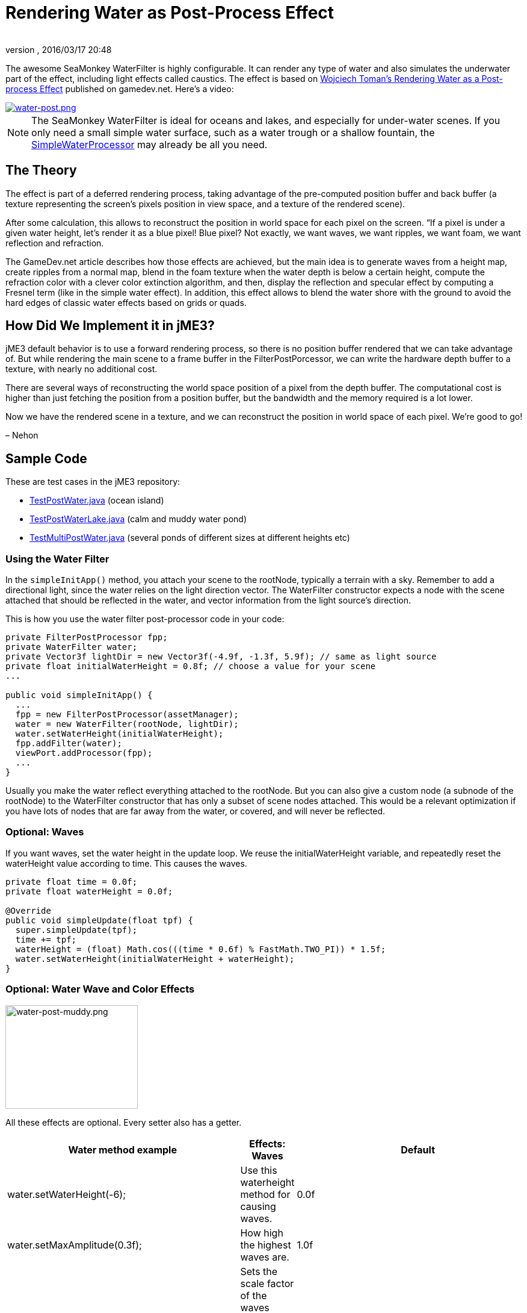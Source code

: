= Rendering Water as Post-Process Effect
:author:
:revnumber:
:revdate: 2016/03/17 20:48
:relfileprefix: ../../
:imagesdir: ../..
:uri-jmonkeyengine: https://github.com/jMonkeyEngine/jmonkeyengine/tree/master/
:uri-forum: https://hub.jmonkeyengine.org/
ifdef::env-github,env-browser[:outfilesuffix: .adoc]


The awesome SeaMonkey WaterFilter is highly configurable. It can render any type of water and also simulates the underwater part of the effect, including light effects called caustics. The effect is based on link:http://www.gamedev.net/page/reference/index.html/_//feature/fprogramming/rendering-water-as-a-post-process-effect-r2642[Wojciech Toman’s Rendering Water as a Post-process Effect] published on gamedev.net. Here's a video:


image::jme3/advanced/water-post.png[water-post.png,width="",height="",align="center",link=https://youtu.be/AWlUzgRN3Pc]


[NOTE]
====
The SeaMonkey WaterFilter is ideal for oceans and lakes, and especially for under-water scenes. If you only need a small simple water surface, such as a water trough or a shallow fountain, the <<jme3/advanced/water#,SimpleWaterProcessor>> may already be all you need.
====



== The Theory

The effect is part of a deferred rendering process, taking advantage of the pre-computed position buffer and back buffer (a texture representing the screen’s pixels position in view space, and a texture of the rendered scene).

After some calculation, this allows to reconstruct the position in world space for each pixel on the screen. “If a pixel is under a given water height, let’s render it as a blue pixel! Blue pixel? Not exactly, we want waves, we want ripples, we want foam, we want reflection and refraction.

The GameDev.net article describes how those effects are achieved, but the main idea is to generate waves from a height map, create ripples from a normal map, blend in the foam texture when the water depth is below a certain height, compute the refraction color with a clever color extinction algorithm, and then, display the reflection and specular effect by computing a Fresnel term (like in the simple water effect). In addition, this effect allows to blend the water shore with the ground to avoid the hard edges of classic water effects based on grids or quads.


== How Did We Implement it in jME3?

jME3 default behavior is to use a forward rendering process, so there is no position buffer rendered that we can take advantage of. But while rendering the main scene to a frame buffer in the FilterPostPorcessor, we can write the hardware depth buffer to a texture, with nearly no additional cost.

There are several ways of reconstructing the world space position of a pixel from the depth buffer. The computational cost is higher than just fetching the position from a position buffer, but the bandwidth and the memory required is a lot lower.

Now we have the rendered scene in a texture, and we can reconstruct the position in world space of each pixel. We’re good to go!

– Nehon


== Sample Code

These are test cases in the jME3 repository:

*  link:{uri-jmonkeyengine}jme3-examples/src/main/java/jme3test/water/TestPostWater.java[TestPostWater.java] (ocean island)
*  link:{uri-jmonkeyengine}jme3-examples/src/main/java/jme3test/water/TestPostWaterLake.java[TestPostWaterLake.java] (calm and muddy water pond)
*  link:{uri-jmonkeyengine}jme3-examples/src/main/java/jme3test/water/TestMultiPostWater.java[TestMultiPostWater.java] (several ponds of different sizes at different heights etc)


=== Using the Water Filter

In the `simpleInitApp()` method, you attach your scene to the rootNode, typically a terrain with a sky. Remember to add a directional light, since the water relies on the light direction vector. The WaterFilter constructor expects a node with the scene attached that should be reflected in the water, and vector information from the light source's direction.

This is how you use the water filter post-processor code in your code:

[source,java]
----

private FilterPostProcessor fpp;
private WaterFilter water;
private Vector3f lightDir = new Vector3f(-4.9f, -1.3f, 5.9f); // same as light source
private float initialWaterHeight = 0.8f; // choose a value for your scene
...

public void simpleInitApp() {
  ...
  fpp = new FilterPostProcessor(assetManager);
  water = new WaterFilter(rootNode, lightDir);
  water.setWaterHeight(initialWaterHeight);
  fpp.addFilter(water);
  viewPort.addProcessor(fpp);
  ...
}

----

Usually you make the water reflect everything attached to the rootNode. But you can also give a custom node (a subnode of the rootNode) to the WaterFilter constructor that has only a subset of scene nodes attached. This would be a relevant optimization if you have lots of nodes that are far away from the water, or covered, and will never be reflected.


=== Optional: Waves

If you want waves, set the water height in the update loop. We reuse the initialWaterHeight variable, and repeatedly reset the waterHeight value according to time. This causes the waves.

[source,java]
----

private float time = 0.0f;
private float waterHeight = 0.0f;

@Override
public void simpleUpdate(float tpf) {
  super.simpleUpdate(tpf);
  time += tpf;
  waterHeight = (float) Math.cos(((time * 0.6f) % FastMath.TWO_PI)) * 1.5f;
  water.setWaterHeight(initialWaterHeight + waterHeight);
}

----


=== Optional: Water Wave and Color Effects


image::jme3/advanced/water-post-muddy.png[water-post-muddy.png,width="220",height="172",align="center"]


All these effects are optional. Every setter also has a getter.

[cols="3", options="header"]
|===

a| Water method example
a|Effects: Waves
a|Default

a|water.setWaterHeight(-6);
a|Use this waterheight method for causing waves.
a|0.0f

a|water.setMaxAmplitude(0.3f);
a|How high the highest waves are.
a|1.0f

a|water.setWaveScale(0.008f);
a|Sets the scale factor of the waves height map. The smaller the value, the bigger the waves!
a| 0.005f

a|water.setWindDirection(new Vector2f(0,1))
a|Sets the wind direction, which is the direction where the waves move
a|Vector2f(0.0f, -1.0f)

a|water.setSpeed(0.7f);
a|How fast the waves move. Set it to 0.0f for still water.
a|1.0f

a|water.setHeightTexture( (Texture2D) +
manager.loadTexture(“Textures/waveheight.png) )
a|This height map describes the shape of the waves
a|“Common/MatDefs/Water/Textures/heightmap.jpg

a|water.setNormalTexture( (Texture2D) +
manager.loadTexture(“Textures/wavenormals.png) )
a|This normal map describes the shape of the waves
a|“Common/MatDefs/Water/Textures/gradient_map.jpg

a|water.setUseRipples(false);
a|Switches the ripples effect on or off.
a|true

a|water.setNormalScale(0.5f)
a|Sets the normal scaling factors to apply to the normal map. The higher the value, the more small ripples will be visible on the waves.
a|1.0f

|===

[cols="3", options="header"]
|===

a| Water method example
a| Effects: Color
a|Default

a|water.setLightDirection(new Vector3f(-0.37f,-0.50f,-0.78f))
a|Usually you set this to the same as the light source's direction. Use this to set the light direction if the sun is moving.
a|Value given to WaterFilter() constructor.

a|water.setLightColor(ColorRGBA.White)
a|Usually you set this to the same as the light source's color.
a|RGBA.White

a|water.setWaterColor(ColorRGBA.Brown.mult(2.0f));
a|Sets the main water color.
a|greenish blue +
ColorRGBA(0.0f,0.5f,0.5f,1.0f)

a|water.setDeepWaterColor(ColorRGBA.Brown);
a|Sets the deep water color.
a|dark blue +
ColorRGBA(0.0f, 0.0f,0.2f,1.0f)

a|water.setWaterTransparency(0.2f);
a|Sets how fast colors fade out. use this to control how clear (e.g. 0.05f) or muddy (0.2f) water is.
a| 0.1f

a|water.setColorExtinction(new Vector3f(10f,20f,30f));
a|Sets At what depth the refraction color extincts. The three values are RGB (red, green, blue) in this order. Play with these parameters to “muddy the water.
a|Vector3f(5f,20f,30f)

|===

[cols="3", options="header"]
|===

a| Water method example
a| Effects: Shore
a|Default

a|water.setCenter(Vector3f.ZERO); +
water.setRadius(260);
a|Limit the water filter to a semisphere with the given center and radius. Use this for lakes and smaller bodies of water. Skip this for oceans.
a|unused

a|water.setShoreHardness(1.0f);
a|Sets how soft the transition between shore and water should be. High values mean a harder transition between shore and water.
a|0.1f

a|water.setUseHQShoreline(false);
a|Renders shoreline with better quality ?
a|true

|===

[cols="3", options="header"]
|===

a| Water method example
a| Effects: Foam
a|Default

a|water.setUseFoam(false);
a|Switches the white foam on or off
a|true

a|water.setFoamHardness(0.5f)
a|Sets how much the foam will blend with the shore to avoid a hard edged water plane.
a|1.0f

a|water.setFoamExistence(new Vector3f(0.5f,5f,1.0f))
a|The three values describe what depth foam starts to fade out, at what depth it is completely invisible, at what height foam for waves appears (+ waterHeight).
a|Vector3f(0.45f,4.35f,1.0f)

a|water.setFoamTexture( (Texture2D) +
manager.loadTexture(“Textures/foam.png) )
a|This foam texture will be used with WrapMode.Repeat
a|“Common/MatDefs/Water/Textures/foam.jpg

|===

[cols="3", options="header"]
|===

a| Water method example
a| Effects: Light
a|Default

a|water.setSunScale(1f);
a|Sets how big the sun should appear in the light's specular effect on the water.
a|3.0f

a|water.setUseSpecular(false)
a|Switches specular effect on or off
a|true

a|water.setShininess(0.8f)
a|Sets the shininess of the water reflections
a|0.7f

a|water.setUseRefraction(true)
a|Switches the refraction effect on or off.
a|true

a|water.setRefractionConstant(0.2f);
a|The lower the value, the less reflection can be seen on water. This is a constant related to the index of refraction (IOR) used to compute the fresnel term.
a|0.3f

a|water.setRefractionStrength(-0.1)
a|This value modifies the current Fresnel term. If you want to weaken reflections use bigger value. If you want to empasize them, use a value smaller than 0.
a|0.0f

a|water.setReflectionMapSize(256)
a|Sets the size of the reflection map. The higher, the better the quality, but the slower the effect.
a|512

|===


=== Sound Effects

You should also add audio nodes with water sounds to complete the effect.

[source,java]
----

AudioNode waves = new AudioNode(assetManager, "Sounds/Environment/Ocean Waves.ogg", false);
waves.setLooping(true);
audioRenderer.playSource(waves);

----

See also: <<jme3/advanced/audio#,audio>>.

'''

See also:

*  link:{uri-forum}t/monkeys-at-the-beach/15000[JME3's Water Post-Process Effect] by Nehon
*  <<jme3/advanced/water#,Simple water>>
